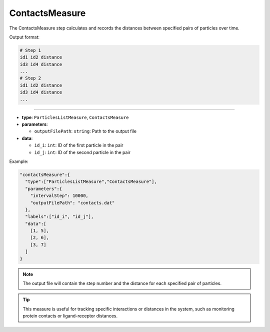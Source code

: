 ContactsMeasure
---------------

The ContactsMeasure step calculates and records the distances between specified pairs of particles over time.

Output format:

.. code-block::

   # Step 1
   id1 id2 distance
   id3 id4 distance
   ...
   # Step 2
   id1 id2 distance
   id3 id4 distance
   ...

----

* **type**: ``ParticlesListMeasure``, ``ContactsMeasure``
* **parameters**:

  * ``outputFilePath``: ``string``: Path to the output file

* **data**:

  * ``id_i``: ``int``: ID of the first particle in the pair
  * ``id_j``: ``int``: ID of the second particle in the pair

Example:

.. code-block::

   "contactsMeasure":{
     "type":["ParticlesListMeasure","ContactsMeasure"],
     "parameters":{
       "intervalStep": 10000,
       "outputFilePath": "contacts.dat"
     },
     "labels":["id_i", "id_j"],
     "data":[
       [1, 5],
       [2, 6],
       [3, 7]
     ]
   }

.. note::
   The output file will contain the step number and the distance for each specified pair of particles.

.. tip::
   This measure is useful for tracking specific interactions or distances in the system, such as monitoring protein contacts or ligand-receptor distances.
